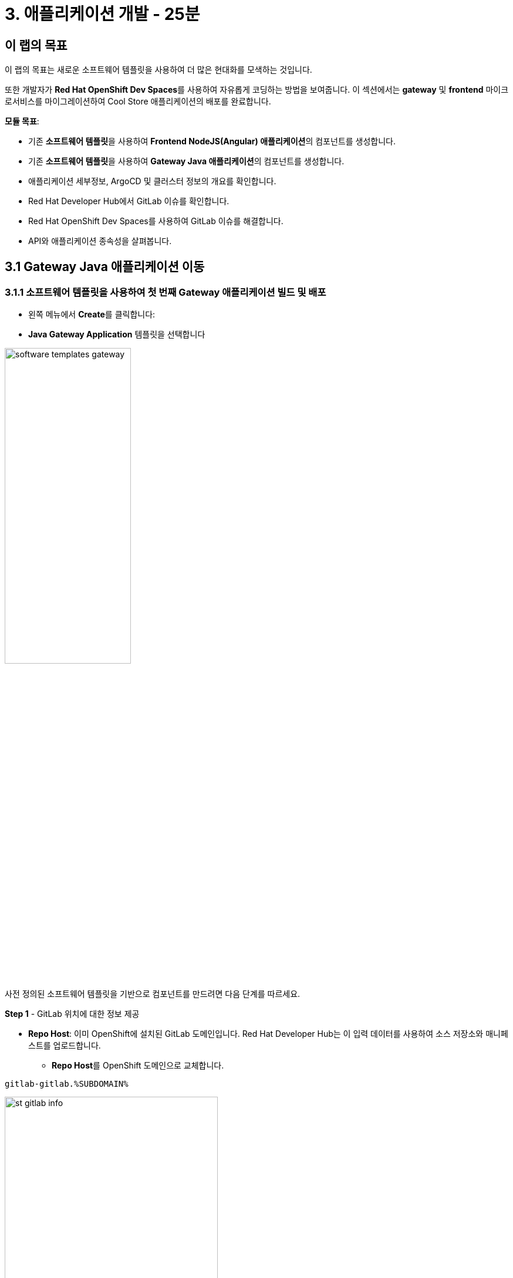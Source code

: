 = 3. 애플리케이션 개발 - 25분
:imagesdir: ../assets/images

== 이 랩의 목표

이 랩의 목표는 새로운 소프트웨어 템플릿을 사용하여 더 많은 현대화를 모색하는 것입니다. 

또한 개발자가 **Red Hat OpenShift Dev Spaces**를 사용하여 자유롭게 코딩하는 방법을 보여줍니다. 이 섹션에서는 **gateway** 및 **frontend** 마이크로서비스를 마이그레이션하여 Cool Store 애플리케이션의 배포를 완료합니다.


*모듈 목표*:

* 기존 **소프트웨어 템플릿**을 사용하여 **Frontend NodeJS(Angular) 애플리케이션**의 컴포넌트를 생성합니다.
* 기존 **소프트웨어 템플릿**을 사용하여 **Gateway Java 애플리케이션**의 컴포넌트를 생성합니다.
* 애플리케이션 세부정보, ArgoCD 및 클러스터 정보의 개요를 확인합니다.
* Red Hat Developer Hub에서 GitLab 이슈를 확인합니다.
* Red Hat OpenShift Dev Spaces를 사용하여 GitLab 이슈를 해결합니다.
* API와 애플리케이션 종속성을 살펴봅니다.

== 3.1 Gateway Java 애플리케이션 이동

=== 3.1.1 소프트웨어 템플릿을 사용하여 첫 번째 Gateway 애플리케이션 빌드 및 배포

* 왼쪽 메뉴에서 **Create**를 클릭합니다:

* **Java Gateway Application** 템플릿을 선택합니다

image:module3/software_templates_gateway.png[width=50%]  

사전 정의된 소프트웨어 템플릿을 기반으로 컴포넌트를 만드려면 다음 단계를 따르세요.

**Step 1** - GitLab 위치에 대한 정보 제공

* **Repo Host**: 이미 OpenShift에 설치된 GitLab 도메인입니다. Red Hat Developer Hub는 이 입력 데이터를 사용하여 소스 저장소와 매니페스트를 업로드합니다.
** **Repo Host**를 OpenShift 도메인으로 교체합니다.

[.console-input]
[source,bash]
----
gitlab-gitlab.%SUBDOMAIN%
----

image:module3/st_gitlab_info.png[width=65%]  

* **Repo Group**: 이미 구성된 GitLab 조직입니다. Red Hat Developer Hub는 이 입력 데이터를 사용하여 소스 저장소와 매니페스트를 업로드합니다.

* **Next**를 클릭합니다.

**Step 2** - 클러스터 ID에 대한 정보 제공

* **Cluster Id**: OpenShift 도메인입니다. Red Hat Developer Hub는 이 입력 데이터를 사용하여 애플리케이션을 빌드하고 배포합니다.
** **Cluster Id**를 OpenShift 도메인으로 교체합니다.

[.console-input]
[source,bash]
----
.%SUBDOMAIN%
----

image:module3/st_component_clusterid.png[width=65%]  

* **Namespace**: OpenShift 네임스페이스입니다. Red Hat Developer Hub는 이 입력 데이터를 사용하여 해당 네임스페이스에 애플리케이션을 빌드하고 배포합니다.
** **Namespace**를 교체합니다.

[.console-input]
[source,bash]
----
rhdhub-%USERID%
----

image:module3/st_component_namespace.png[width=40%]  

[NOTE]
====
각 참가자는 모든 애플리케이션에 사용할 고유한 네임스페이스를 할당받았습니다. 각 애플리케이션은 유저 이름을 기반으로 한 공유 식별자를 가집니다.
====

* **Owner**: Owner는 유저이름입니다. Red Hat Developer Hub는 빌드 및 배포 과정에서 이 입력 데이터를 사용합니다. 
** 유저이름을 입력합니다.

[.console-input]
[source,bash]
----
%USERID%
----

image:module3/st_component_owner.png[width=40%]  

* **Next**를 클릭합니다.

**Step 3** - 빌드 정보 제공

* **Image Host**: 애플리케이션 이미지가 저장될 레지스트리 URL입니다. 이 실습에서는 OpenShift의 내부 레지스트리를 사용합니다. Red Hat Developer Hub는 빌드 및 배포 과정에서 이 입력 데이터를 사용합니다.

* **Image Tag**: 이미지를 식별하는 이미지 태그입니다. 애플리케이션 이름과 태그로 이미지를 구성합니다. Red Hat Developer Hub는 빌드 및 배포 과정에서 이 입력 데이터를 사용합니다.

* **Component ID**: Component ID는 애플리케이션 이름입니다. Red Hat Developer Hub는 빌드 및 배포 과정에서 이 입력 데이터를 사용합니다.

** **Component ID**를 **당신의** 유저 번호로 교체합니다.

[.console-input]
[source,bash]
----
gateway-app-%USERID%
----

image:module3/st_component_componentid_gateway.png[width=65%]  

* **Review**를 클릭합니다.

* 데이터를 검토합니다.

**샘플 데이터**

image:module3/st_component_review_gateway.png[width=80%]  

* **Create**를 클릭합니다.

=== 3.1.2 애플리케이션 개요 탐색

축하합니다! 이제 **Red Hat Developer Hub**를 사용하여 Java Gateway 애플리케이션을 빌드했습니다. 컴포넌트와 애플리케이션 개요를 탐색할 시간입니다.

* 모든 작업이 녹색으로 표시되면, **Open Component in catalog**를 클릭합니다.

image:module3/task_activity.png[width=100%]  

* RHDH는 컴포넌트 정보가 있는 새 탭을 엽니다.
** 화면에 표시된 정보를 검토합니다.

image:module3/gateway_overview.png[width=100%]  

* 파이프라인 정보를 검토하려면 **CI** 탭을 클릭합니다. 몇 초 후 파이프라인이 시작됩니다. 몇 분 후 파이프라인이 **Succeeded** 상태로 완료된 것을 볼 수 있습니다.

image:module3/gateway_pipelines.png[width=100%] 

* 배포 상태를 검토하려면 **TOPOLOGY**를 클릭합니다. 파이프라인이 성공하면 deployment가 **파란색**으로 표시됩니다.
** Deployment **gateway-app-%USERID%**를 클릭합니다.

오른쪽에 애플리케이션 세부 정보가 표시됩니다.

image:module3/gateway_deployment.png[width=80%] 

* **KUBERNETES**를 클릭하여 애플리케이션의 상태를 확인합니다.
파드가 아직 준비되지 않았다면 모든 것이 녹색으로 표시될 때까지 몇 초 동안 기다리세요.

[NOTE]
====
`1 pod with errors`는 **Error Reporting** 섹션에 표시된 대로 pod가 실패했음을 나타냅니다. 문제가 해결되면 이제 모든 pod가 녹색으로 표시됩입니다.
====

image:module3/gateway_yourclusters.png[width=100%] 

** 파드 정보 확장:

image:module3/gateway_kubernetes_clusters_ok.png[width=100%] 

모든 내용이 녹색이면 다음 섹션으로 넘어갈 준비가 된 것입니다.

**Note**: 다음 섹션에서 이 관점을 계속해서 살펴보겠습니다.


== 3.2 Frontend NodeJS 애플리케이션 이동

=== 3.2.1 소프트웨어 템플릿을 사용하여 첫 번째 Frontend 애플리케이션을 빌드 및 배

* 왼쪽 메뉴에서 **Create**를 클릭합니다.

* **Frontend Application** 템플릿을 선택합니다.

image:module3/software_templates_frontend.png[width=50%]  

사전 정의된 소프트웨어 템플릿을 기반으로 컴포넌트를 만드려면 다음 단계를 따르세요.

**Step 1** - GitLab 위치에 대한 정보 제공

* **Repo Host**: 이미 OpenShift에 설치된 GitLab 도메인입니다. Red Hat Developer Hub는 이 입력 데이터를 사용하여 소스 저장소와 매니페스트를 업로드합니다.
** **Repo Host**를 OpenShift 도메인으로 교체합니다.

[.console-input]
[source,bash]
----
gitlab-gitlab.%SUBDOMAIN%
----

image:module3/st_gitlab_info.png[width=65%]  

* **Repo Group**: 이미 구성된 GitLab 조직입니다. Red Hat Developer Hub는 이 입력 데이터를 사용하여 소스 저장소와 매니페스트를 업로드합니다.

* **Next**를 클릭합니다.

**Step 2** - 클러스터 ID에 대한 정보 제공

* **Cluster Id**: OpenShift 도메인입니다. Red Hat Developer Hub는 이 입력 데이터를 사용하여 애플리케이션을 빌드하고 배포합니다.
** **Cluster Id**를 OpenShift 도메인으로 교체합니다.

[.console-input]
[source,bash]
----
.%SUBDOMAIN%
----

image:module3/st_component_clusterid.png[width=65%]  

* **Namespace**: OpenShift 네임스페이스입니다. Red Hat Developer Hub는 이 입력 데이터를 사용하여 해당 네임스페이스에 애플리케이션을 빌드하고 배포합니다.
** **Namespace**를 다음으로 교체합니다.

[.console-input]
[source,bash]
----
rhdhub-%USERID%
----

image:module3/st_component_namespace.png[width=40%]  

[NOTE]
====
각 참가자는 모든 애플리케이션에 사용할 고유한 네임스페이스를 할당받았습니다. 각 애플리케이션은 유저 이름을 기반으로 한 공유 식별자를 가집니다.
====

* **Owner**: Owner는 유저이름입니다. Red Hat Developer Hub는 빌드 및 배포 과정에서 이 입력 데이터를 사용합니다. 
** 유저이름을 입력합니다.

[.console-input]
[source,bash]
----
%USERID%
----

image:module3/st_component_owner.png[width=40%]  

* **Next**를 클릭합니다.

**Step 3** - 빌드 정보 제공

* **Image Host**: 애플리케이션 이미지가 저장될 레지스트리 URL입니다. 이 실습에서는 OpenShift의 내부 레지스트리를 사용합니다. Red Hat Developer Hub는 빌드 및 배포 과정에서 이 입력 데이터를 사용합니다.

* **Image Tag**: 이미지를 식별하는 이미지 태그입니다. 애플리케이션 이름과 태그로 이미지를 구성합니다. Red Hat Developer Hub는 빌드 및 배포 과정에서 이 입력 데이터를 사용합니다.

* **Component ID**: Component ID는 애플리케이션 이름입니다. Red Hat Developer Hub는 빌드 및 배포 과정에서 이 입력 데이터를 사용합니다.

** **Component ID**를 **당신의** 유저 번호로 교체합니다.

[.console-input]
[source,bash]
----
frontend-app-%USERID%
----

image:module3/st_component_componentid_frontend.png[width=65%]  

* **Review**를 클릭합니다.

* 데이터를 검토합니다.

*샘플 데이터*

image:module3/st_component_review_frontend.png[width=100%]  

* **Create**를 클릭합니다.

=== 3.2.2 애플리케이션 개요 탐색

축하합니다! 이제 **Red Hat Developer Hub**를 사용하여 첫 번째 Frontend 애플리케이션을 빌드했습니다. 컴포넌트와 애플리케이션 개요를 탐색할 시간입니다.

* 모든 작업이 녹색으로 표시되면, **Open Component in catalog**를 클릭합니다.

image:module3/task_activity.png[width=100%]

* RHDH는 컴포넌트 정보가 있는 새 탭을 엽니다.
** 화면에 표시된 정보를 검토합니다.

image:module3/frontend_overview.png[width=100%] 

* 파이프라인 정보를 검토하려면 **CI** 탭을 클릭합니다. 몇 초 후 파이프라인이 시작됩니다. 몇 분 후 파이프라인이 **Succeeded** 상태로 완료된 것을 볼 수 있습니다.

image:module3/frontend_pipeline.png[width=100%]

* 배포 상태를 검토하려면 **TOPOLOGY**를 클릭합니다. 파이프라인이 성공하면 deployment가 **파란색**으로 표시됩니다.
** Deployment **frontend-app-%USERID%**를 클릭합니다.

오른쪽에 애플리케이션 세부 정보가 표시됩니다.

image:module3/frontend_topology.png[width=100%] 

* ARGOCD 기록을 확인하려면 **CD**를 클릭합니다.

image:module3/frontend_argohistory.png[width=100%] 

* Frontend 애플리케이션에 대해 사용/제공된 API를 검토하려면 **API**를 클릭합니다.

image:module3/frontend_apiconsume.png[width=100%] 

* Cool Store UI에 액세스하여 모든 것이 예상대로 작동하는지 확인합니다.

** https://frontend-app-%USERID%-rhdhub-%USERID%.%SUBDOMAIN%/[Cool Store 웹페이지^]를 클릭합니다.

image::module3/ui_web.png[width=100%]

=== 3.2.3 애플리케이션에 대해 보고된 이슈 수정

개발자로서 여러분은 많은 기능 요청이나 이슈를 처리해야 합니다. 이 사용 사례에서는 Frontend 애플리케이션의 title 문제를 해결합니다. Red Hat Developer Hub는 여러분이 한 곳에서 앱의 모든 도구와 정보에 액세스할 수 있게 해주는 단일 창구입니다.

1. Red Hat Developer Hub의 Frontend 컴포넌트로 돌아갑니다: https://developer-hub-backstage-rhdhub.%SUBDOMAIN%/catalog/default/component/frontend-app-%USERID%[Red Hat Developer Hub UI^]
2. **ISSUES**를 클릭하여 GitLab 이슈를 확인합니다.
3. 해당 애플리케이션과 관련된 모든 GitLab 이슈를 볼 수 있습니다.

여기에는 해결해야 할 이슈가 있습니다:

image:module3/frontend_issues.png[width=100%]

* **issue link**를 클릭하여 정보를 읽어봅니다.

image::module3/frontend_issue_desc.png[width=100%]

* Red Hat Developer Hub의 Frontend 컴포넌트로 돌아갑니다: https://developer-hub-backstage-rhdhub.%SUBDOMAIN%/catalog/default/component/frontend-app-%USERID%[Red Hat Developer Hub UI^]

4. **OVERVIEW** 탭에서 **OpenShift Dev Spaces (VS Code)**를 클릭하여 필요한 소스 코드 변경을 수행합니다.

image::module3/frontend_devspaces.png[width=80%]

4.1 Red Hat OpenShift Dev Spaces에 로그인합니다.

* **Log in with OpenShift** 버튼을 클릭합니다.

image::module3/devspaces_login.png[width=80%]

* Red Hat Single Sign-On(RH-SSO) 화면에서 OpenShift 자격 증명으로 로그인합니다.

 ** *사용자 이름*: `%USERID%`
 ** *비밀번호*: `{openshift-password}`

4.2 **"Allow selected permissions"**을 클릭하여 액세스를 승인합니다.

image::module3/devspaces_authorize.png[width=80%]

4.3 자격 증명을 사용하여 GitLab에 로그인합니다.

 ** *사용자 이름*: `%USERID%`
 ** *비밀번호*: `{openshift-password}`

image::module3/gitlab_authentication.png[width=80%]

4.4 **Authorize** 버튼을 클릭하여 **devspaces**가 여러분의 계정을 사용할 수 있도록 인증합니다.

image::module3/devspaces_authorize_user.png[width=80%]

4.5 Red Hat OpenShift Dev Spaces의 workspace가 준비될 때까지 기다리세요. 몇 분 정도 걸릴 수 있습니다. workspace가 프로비저닝되는 동안 로딩 화면이 표시되고, Red Hat OpenShift Dev Spaces가 소스 코드 리포지토리에 저장된 devfile을 기반으로 workspace를 생성하는데, 이 workspace는 도구와 구성을 포함하도록 사용자 정의 할 수 있습니다.

image::module3/devspaces_loading.png[width=60%]

4.6 **"Yes, I trust the authors"**를 클릭하여 액세스를 확인합니다.

image::module3/devspaces_trustauthors.png[width=80%]

** **Mark Done**를 클릭합니다.

image::module3/devspaces_view.png[width=80%]

4.7 아래 그림과 같이 `frontend-app-%USERID%` 를 확장하여 `header.html` 파일을 찾습니다.

image::module3/file_change.png[width=100%]

4.8 **line 12**의 **Title**에서 선호하는 도시 이름을 추가하여 업데이트합니다. Red Hat OpenShift Dev Spaces는 코드를 업데이트하는 동안 자동으로 변경사항을 저장하므로 파일을 저장할 필요가 없습니다.

*예시:*

image::module3/dev_file_changed.png[width=80%]

4.9 소스 코드 변경 사항을 커밋합니다.

* **Source Control** 아이콘을 클릭합니다.

image::module3/icon_source_control.png[width=60%, float=left]

* 커밋에 대한 **Message**를 추가합니다.
* Commit 옆의 **화살표**를 클립합니다.
* **Commit & Push** 옵션을 선택합니다.

image::module3/dev_commit.png[width=60%]

* 변경 사항을 확인하고 **Yes** 버튼을 누릅니다.

image::module3/dev_confirmed.png[width=100%]

* Red Hat Developer Hub에서 파이프라인을 확인합니다.

소스 코드 변경으로 인해 Frontend 애플리케이션 버전을 업데이트하는 새로운 파이프라인이 트리거되었습니다.

* Red Hat Developer Hub의 Frontend 컴포넌트로 돌아갑니다: https://developer-hub-backstage-rhdhub.%SUBDOMAIN%/catalog/default/component/frontend-app-%USERID%[Red Hat Developer Hub UI^]

* **CI**를 클릭하여 파이프라인을 확인합니다.

image::module3/frontend_newpipeline.png[width=100%]

* Cool Store 웹페이지를 새로 고칩니다.

Cool Store 웹페이지에서 **새로운 타이틀**을 보실 수 있습니다.

image::module3/final_web.png[width=100%]

축하합니다! git request가 완료되었습니다.

## 보너스 포인트: 애플리케이션 종속성 및 API 탐색

* Red Hat Developer Hub의 프런트엔드 컴포넌트 돌아갑니다: https://developer-hub-backstage-rhdhub.%SUBDOMAIN%/catalog/default/component/frontend-app-%USERID%[Red Hat Developer Hub UI^]

* **Overview** 탭을 클릭합니다. 다음으로, **workshop-system-rhdhub-%USERID%** 섹션을 클릭합니다.

image::module3/overview_workshop.png[width=80%]

* 애플리케이션 컴포넌트와 API를 살펴보세요.
** 이 기능은 시스템이 서로 상호작용하는 방식을 이해하는 데 이상적입니다.

image::module3/workshop_detail.png[width=100%]

* **Relations** 섹션에는 네임스페이스에 설치한 모든 서비스가 표시됩니다.
* **APIs** 섹션에서는 프런트엔드 애플리케이션이 product catalog에서 inventory에 이르기까지 백엔드 서비스 정보에 액세스하는 데 사용하는 게이트웨이 API를 보여줍니다.

## 축하합니다!

Cool Store 애플리케이션을 성공적으로 구축했고, 소프트웨어 템플릿을 갖춘 Red Hat Developer Hub의 이점을 알아보았습니다. 소프트웨어 템플릿은 서비스나 소프트웨어 컴포넌트를 구축하고 배포하는 데 사용된 기술의 모든 세부 정보를 배우지 않고도 사전 설계된 지원되는 방식을 제공함으로써 개발자의 인지 부하를 줄여줍니다.